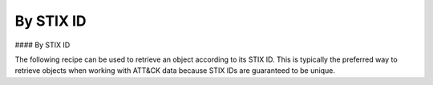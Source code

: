 By STIX ID
===============
#### By STIX ID

The following recipe can be used to retrieve an object according to its STIX ID. This is typically the preferred way to retrieve objects when working with ATT&CK data because STIX IDs are guaranteed to be unique.

.. code-block:: python
    g0075 = src.get("intrusion-set--f40eb8ce-2a74-4e56-89a1-227021410142")

